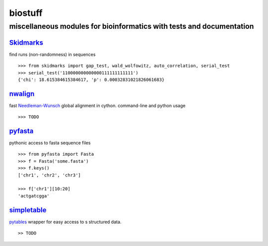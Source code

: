 ===============================================================================
biostuff 
===============================================================================

miscellaneous modules for bioinformatics with tests and documentation
+++++++++++++++++++++++++++++++++++++++++++++++++++++++++++++++++++++


Skidmarks_
----------
find runs (non-randomness) in sequences 

::

    >>> from skidmarks import gap_test, wald_wolfowitz, auto_correlation, serial_test
    >>> serial_test('110000000000000111111111111')
    {'chi': 18.615384615384617, 'p': 0.00032831021826061683}



nwalign_ 
--------
fast Needleman-Wunsch_ global alignment in cython. command-line and python usage
::

    >>> TODO

pyfasta_
--------
pythonic access to fasta sequence files
::

    >>> from pyfasta import Fasta
    >>> f = Fasta('some.fasta')
    >>> f.keys()
    ['chr1', 'chr2', 'chr3']

    >>> f['chr1'][10:20]
    'actgatcgga'



simpletable_
------------
pytables_ wrapper for easy access to s structured data.
::

    >> TODO



.. _Skidmarks: http://pypi.python.org/pypi/skidmarks/
.. _SimpleTable: http://pypi.python.org/pypi/simpletable/
.. _nwalign: http://pypi.python.org/pypi/nwalign/
.. _pyfasta: http://pypi.python.org/pypi/pyfasta/
.. _pytables: http://pytables.org/
.. _Needleman-Wunsch: http://en.wikipedia.org/wiki/Needleman-Wunsch_algorithm 
